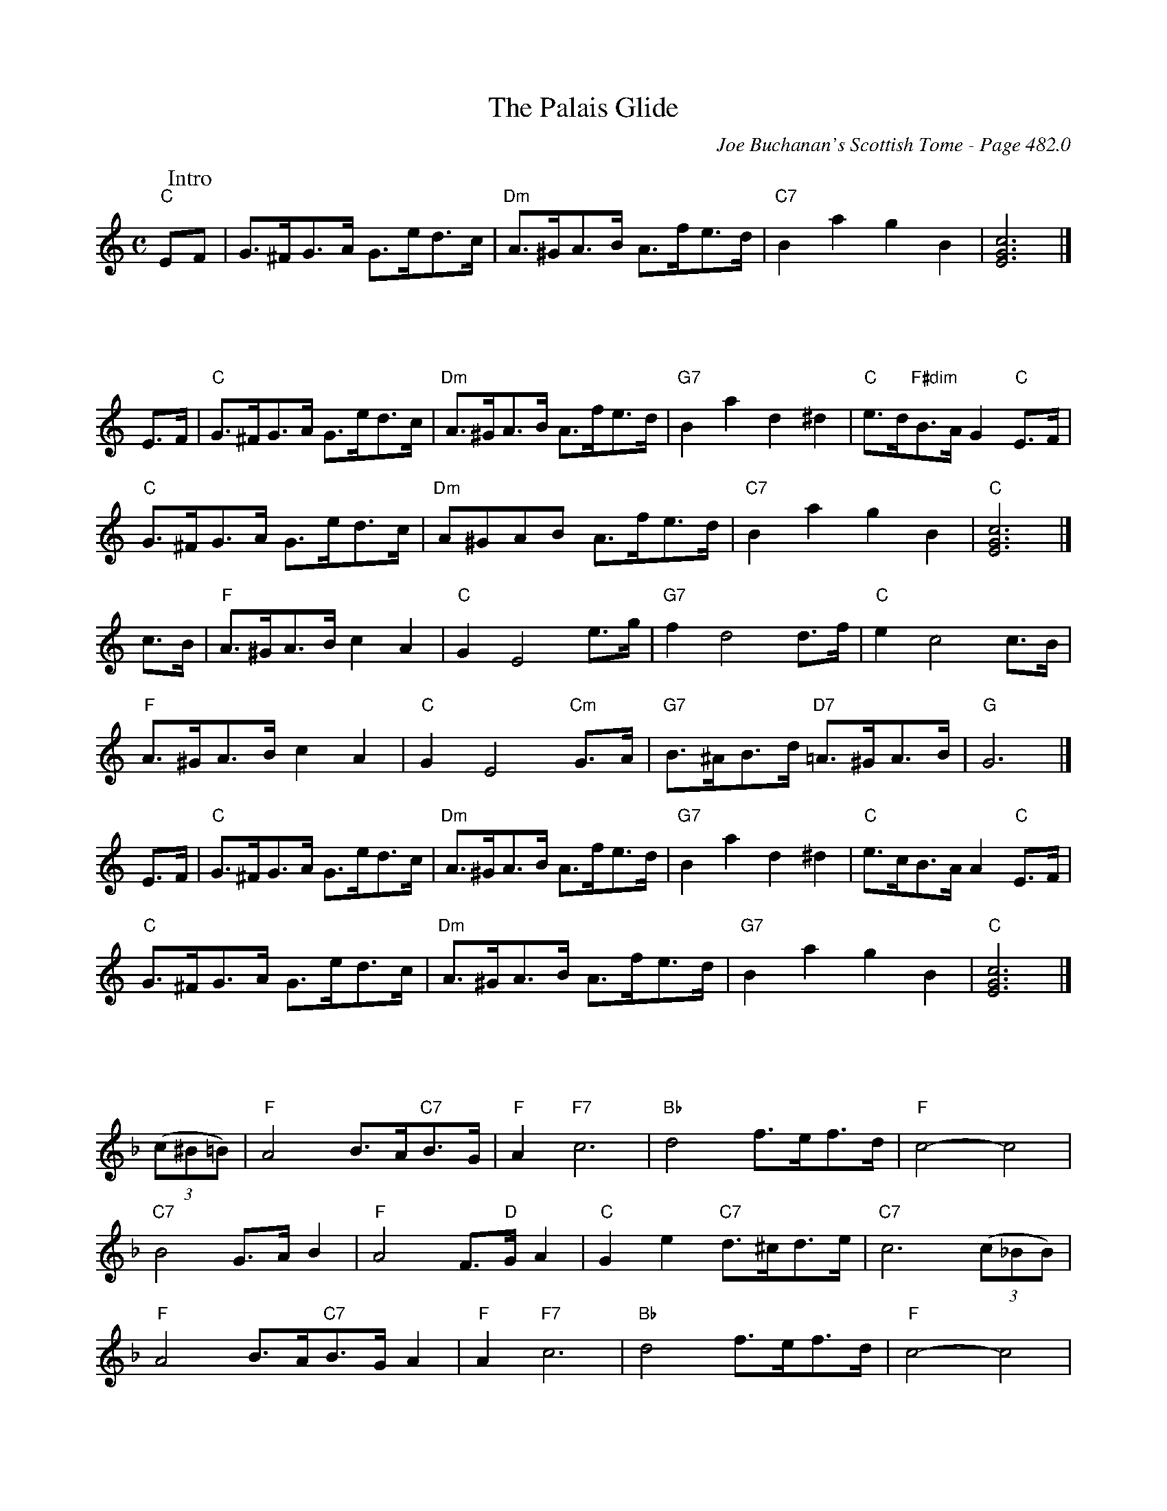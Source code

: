 X:1085
T:Palais Glide, The
C:Joe Buchanan's Scottish Tome - Page 482.0
I:482 0
R:Folk
Z:Carl Allison
L:1/8
M:C
K:C treble
W:Intro
%%vskip 0
"C"EF | G>^FG>A G>ed>c | "Dm"A>^GA>B A>fe>d | "C7"B2 a2 g2 B2 | [EGc]6 |]
%%vskip 50
E>F | "C"G>^FG>A G>ed>c | "Dm"A>^GA>B A>fe>d | "G7"B2 a2 d2 ^d2 | "C"e>d"F#dim"B>A G2 "C"E>F |
"C"G>^FG>A G>ed>c | "Dm"A^GAB A>fe>d | "C7"B2 a2 g2 B2 | "C"[EGc]6 |]
c>B | "F"A>^GA>B c2 A2 | "C"G2 E4 e>g | "G7"f2 d4 d>f | "C"e2 c4 c>B |
"F"A>^GA>B c2 A2 | "C"G2 E4 "Cm"G>A | "G7"B>^AB>d "D7"=A>^GA>B | "G"G6 |]
E>F | "C"G>^FG>A G>ed>c | "Dm"A>^GA>B A>fe>d | "G7"B2 a2 d2 ^d2 | "C"e>cB>A A2 "C"E>F |
"C"G>^FG>A G>ed>c | "Dm"A>^GA>B A>fe>d | "G7"B2 a2 g2 B2 | "C"[EGc]6 |]
%%vskip 50
[K:F] ((3c^B=B) | "F"A4 B>A"C7"B>G | "F"A2 "F7"c6 | "Bb"d4 f>ef>d | "F"c4- c4 |
"C7"B4 G>A B2 |"F"A4 F>"D"G A2 | "C"G2 e2 "C7"d>^cd>e | "C7"c6 ((3c_BB) |
"F"A4 B>A"C7"B>G A2 | "F"A2 "F7"c6 | "Bb"d4 f>ef>d | "F"c4- c4 |
"C7"B4 G>A B2 |"F"A4 F>"D"G A2 | "Gm"G>AB>d "C7"c2 E2 | "F"F6 |]
%%newpage
((3FED) | "A7"^C A4 ((3GFE) | "Dm"F2 D4 D>E | "Gm"F>EF>E F2 D2 | "F"C4 ((3FED) |
"A7"^C2 A4 ((3GFE) | "Dm"F2 D4 D>E | "Gm"F>ED>E F2 G2 | "Am"A2 z2 "C7"[EBc]2 :|
((3c^B=B) | "F"A4 B>A"C7"B>G | "F"A2 c6 | "Bb"d4 f>ef>d | "F"c4- c4 |
"C7"B4 G>A B2 | "F"A4 "D"F>G A2 | "C"G2 e2 "C7"d>^cd>e | "C7"c4 ((3c^B=B) |
"F"A4 B>A"C7"B>G | "F"A2 "F7"c6 | "Bb"d4 f>ef>d | "F"c4- c4 |
"C7"B4 G>A B2 | "F"A4 "D"F>G A2 | "Gm"G>AB>d "C7"c2 E2 | "F"F6 |]
%%vskip 50
[K:C] E>F | "C"G>^FG>A G>ed>c | "Dm"A>^GA>B A>fe>d | "G7"B2 a2 d2 ^d2 | "C"e>dB>A G2 "C"E>F |
"Dm"G>^FG>A G>ed>c | "Dm"A>^GA>B A>fe>d | "C7"B2 a2 g2 B2 | "C"c2 [Bfg]2 [cec']2 |]
%
W:Errata: Changed the "Dm" chord first measure, second line to "C".
